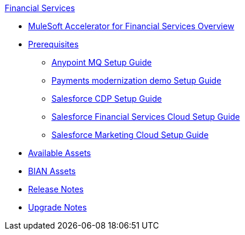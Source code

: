.xref:index.adoc[Financial Services]
* xref:index.adoc[MuleSoft Accelerator for Financial Services Overview]
* xref:prerequisites.adoc[Prerequisites]
** xref:anypointmq-setup-guide.adoc[Anypoint MQ Setup Guide]
** xref:payments-setup-guide.adoc[Payments modernization demo Setup Guide]
** xref:salesforce-cdp-setup-guide.adoc[Salesforce CDP Setup Guide]
** xref:salesforce-fsc-setup-guide.adoc[Salesforce Financial Services Cloud Setup Guide]
** xref:salesforce-mc-setup-guide.adoc[Salesforce Marketing Cloud Setup Guide]
* xref:fins-assets.adoc[Available Assets]
* xref:bian-assets.adoc[BIAN Assets]
* xref:release-notes.adoc[Release Notes]
* xref:upgrade-notes.adoc[Upgrade Notes]
